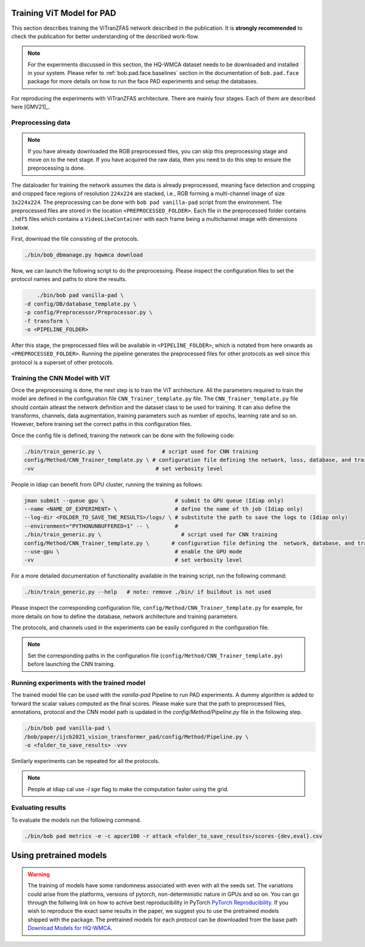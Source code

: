 Training ViT Model for PAD
==========================

This section describes training the ViTranZFAS network described in the publication. It is **strongly recommended** to check the publication for better understanding of the described work-flow.

.. note::
    For the experiments discussed in this section, the HQ-WMCA dataset needs to be downloaded and installed in your system. Please refer to :ref:`bob.pad.face.baselines` section in the documentation of ``bob.pad.face`` package for more details on how to run the face PAD experiments and setup the databases. 

For reproducing the experiments with ViTranZFAS architecture. There are mainly four stages. Each of them are described here [GMV21]_.

Preprocessing data
------------------

.. note::
    If you have already downloaded the RGB preprocessed files, you can skip this preprocessing stage and move on to the next stage. If you have acquired the raw data, then you need to do this step to ensure the preprocessing is done.  


The dataloader for training the network assumes the data is already preprocessed, meaning face detection and cropping and cropped face regions of resolution ``224x224`` are stacked, i.e., RGB forming a multi-channel image of size ``3x224x224``. The preprocessing can be done with ``bob pad vanilla-pad`` script from the environment. The preprocessed files are stored in the location ``<PREPROCESSED_FOLDER>``.  Each 
file in the preprocessed folder contains ``.hdf5`` files which contains a ``VideoLikeContainer`` with each frame being a multichannel
image with dimensions ``3xHxW``.  

First, download the file consisting of the protocols.

.. code-block:: sh

    ./bin/bob_dbmanage.py hqwmca download

Now, we can launch the following script to do the preprocessing. Please inspect the configuration files to set
the protocol names and paths to store the results.

.. code-block:: sh

	./bin/bob pad vanilla-pad \
    -d config/DB/database_template.py \
    -p config/Preprocessor/Preprocessor.py \
    -f transform \
    -o <PIPELINE_FOLDER>

After this stage, the preprocessed files will be available in ``<PIPELINE_FOLDER>``, 
which is notated from here onwards as  ``<PREPROCESSED_FOLDER>``. Running the pipeline generates the preprocessed files
for other protocols as well since this protocol is a superset of other protocols.


Training the CNN Model with ViT
-------------------------------

Once the preprocessing is done, the next step is to train the ViT  architecture. All the parameters required to train the model are defined in the configuration file ``CNN_Trainer_template.py`` file. 
The ``CNN_Trainer_template.py`` file should contain atleast the network definition and the dataset class to be used for training. 
It can also define the transforms, channels, data augmentation, training parameters such as number of epochs, learning rate and so on.  
However, before training set the correct paths in this configuration files.

Once the config file is defined, training the network can be done with the following code:

.. code-block:: sh

    ./bin/train_generic.py \                   # script used for CNN training
    config/Method/CNN_Trainer_template.py \ # configuration file defining the network, loss, database, and training parameters
    -vv                                      # set verbosity level

People in Idiap can benefit from GPU cluster, running the training as follows:

.. code-block:: sh

    jman submit --queue gpu \                      # submit to GPU queue (Idiap only)
    --name <NAME_OF_EXPERIMENT> \                  # define the name of th job (Idiap only)
    --log-dir <FOLDER_TO_SAVE_THE_RESULTS>/logs/ \ # substitute the path to save the logs to (Idiap only)
    --environment="PYTHONUNBUFFERED=1" -- \        #
    ./bin/train_generic.py \                         # script used for CNN training
    config/Method/CNN_Trainer_template.py \       # configuration file defining the  network, database, and training parameters
    --use-gpu \                                    # enable the GPU mode
    -vv                                            # set verbosity level


For a more detailed documentation of functionality available in the training script, run the following command:

.. code-block:: sh

    ./bin/train_generic.py --help   # note: remove ./bin/ if buildout is not used

Please inspect the corresponding configuration file, ``config/Method/CNN_Trainer_template.py`` for example, for more details on how to define the database, network architecture and training parameters.

The protocols, and channels used in the experiments can be easily configured in the configuration file.

.. note::
    Set the corresponding paths in the configuration file (``config/Method/CNN_Trainer_template.py``) before launching the CNN training.


Running experiments with the trained model
------------------------------------------

The trained model file can be used with the `vanilla-pad` Pipeline to run PAD experiments. A dummy algorithm is 
added to forward the scalar values computed as the final scores. Please make sure that the path to preprocessed files, annotations, protocol and the 
CNN model path is updated in the `config/Method/Pipeline.py` file in the following step.

.. code-block:: sh

	./bin/bob pad vanilla-pad \
	/bob/paper/ijcb2021_vision_transformer_pad/config/Method/Pipeline.py \
	-o <folder_to_save_results> -vvv 

Similarly experiments can be repeated for all the protocols.

.. note::
    People at idiap cal use `-l sge` flag to make the computation faster using the grid.

Evaluating results
------------------

To evaluate the models run the following command.

.. code-block:: python

	./bin/bob pad metrics -e -c apcer100 -r attack <folder_to_save_results>/scores-{dev,eval}.csv

Using pretrained models
=======================

.. warning::

    The training of models have some randomness associated with even with all the seeds set. The variations could arise from the
    platforms, versions of pytorch, non-deterministic nature in GPUs and so on. You can go through the follwing link on how to achive best reproducibility
    in PyTorch `PyTorch Reproducibility <https://pytorch.org/docs/stable/notes/randomness.html>`_. If you wish to reproduce the exact same results in the paper, we suggest 
    you to use the pretrained models shipped with the package. The pretrained models for each protocol can be downloaded from the base path `Download Models for HQ-WMCA <https://www.idiap.ch/software/bob/data/bob/bob.paper.ijcb2021_vision_transformer_pad/>`_. 
